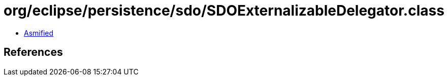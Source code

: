 = org/eclipse/persistence/sdo/SDOExternalizableDelegator.class

 - link:SDOExternalizableDelegator-asmified.java[Asmified]

== References

